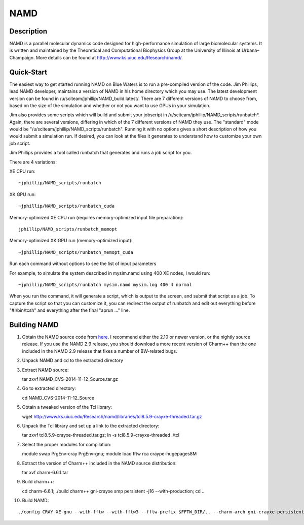 NAMD
====

Description
-----------

NAMD is a parallel molecular dynamics code designed for high-performance
simulation of large biomolecular systems. It is written and maintained
by the Theoretical and Computational Biophysics Group at the University
of Illinois at Urbana–Champaign. More details can be found
at http://www.ks.uiuc.edu/Research/namd/.

Quick-Start
-----------

The easiest way to get started running NAMD on Blue Waters is to run a
pre-compiled version of the code. Jim Phillips, lead NAMD developer,
maintains a version of NAMD in his home directory which you may use. The
latest development version can be found in
/u/sciteam/jphillip/NAMD_build.latest/. There are 7 different versions
of NAMD to choose from, based on the size of the simulation and whether
or not you want to use GPUs in your simulation. 

Jim also provides some scripts which will build and submit your
jobscript in /u/sciteam/jphillip/NAMD_scripts/runbatch*. Again, there
are several versions, differing in which of the 7 different versions of
NAMD they use. The "standard" mode would be
"/u/sciteam/jphillip/NAMD_scripts/runbatch". Running it with no options
gives a short description of how you would submit a simulation run. If
desired, you can look at the files it generates to understand how to
customize your own job script.  

Jim Phillips provides a tool called runbatch that generates and runs
a job script for you. 

There are 4 variations: 

XE CPU run: 

::

   ~jphillip/NAMD_scripts/runbatch

XK GPU run: 

::

   ~jphillip/NAMD_scripts/runbatch_cuda

Memory-optimized XE CPU run (requires memory-optimized input file preparation): 

::

   jphillip/NAMD_scripts/runbatch_memopt

Memory-optimized XK GPU run (memory-optimized input):

::

   ~jphillip/NAMD_scripts/runbatch_memopt_cuda

Run each command without options to see the list of input parameters 

For example, to simulate the system described in mysim.namd using 400 XE nodes, I would run: 

::

   ~jphillip/NAMD_scripts/runbatch mysim.namd mysim.log 400 4 normal

When you run the command, it will generate a script, which is output
to the screen, and submit that script as a job. To capture the script
so that you can customize it, you can redirect the output of runbatch
and edit out everything before "#!/bin/tcsh" and everything after the
final "aprun ..." line. 

Building NAMD
-------------

#. Obtain the NAMD source code from
   `here <http://www.ks.uiuc.edu/Development/Download/download.cgi?PackageName=NAMD>`__. I
   recommend either the 2.10 or newer version, or the nightly source
   release. If you use the NAMD 2.9 release, you should download a more
   recent version of Charm++ than the one included in the NAMD 2.9
   release that fixes a number of BW-related bugs. 
#. Unpack NAMD and cd to the extracted directory 
#. Extract NAMD source:

   tar zxvf NAMD_CVS-2014-11-12_Source.tar.gz 

#. Go to extracted directory:

   cd NAMD_CVS-2014-11-12_Source

#. Obtain a tweaked version of the Tcl library:

   wget http://www.ks.uiuc.edu/Research/namd/libraries/tcl8.5.9-crayxe-threaded.tar.gz

#. Unpack the Tcl library and set up a link to the extracted directory:

   tar zxvf tcl8.5.9-crayxe-threaded.tar.gz; ln -s tcl8.5.9-crayxe-threaded ./tcl

#. Select the proper modules for compilation:

   module swap PrgEnv-cray PrgEnv-gnu; module load fftw rca craype-hugepages8M

#. Extract the version of Charm++ included in the NAMD source distribution:

   tar xvf charm-6.6.1.tar

#. Build charm++:

   cd charm-6.6.1; ./build charm++ gni-crayxe smp persistent -j16 --with-production; cd .. 

#. Build NAMD:
   
::

   ./config CRAY-XE-gnu --with-fftw --with-fftw3 --fftw-prefix $FFTW_DIR/.. --charm-arch gni-crayxe-persistent-smp; cd CRAY-XE-gnu/; gmake -j16

